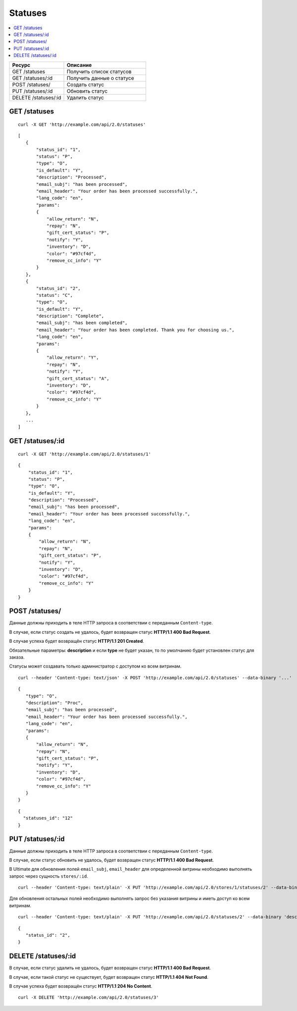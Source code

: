 ********
Statuses
********

.. contents::
   :backlinks: none
   :local:

.. list-table::
    :header-rows: 1
    :widths: 20 30
    
    *   -   Ресурс 
        -   Описание
    *   -   GET /statuses
        -   Получить список статусов
    *   -   GET /statuses/:id
        -   Получить данные о статусе
    *   -   POST /statuses/
        -   Создать статус
    *   -   PUT /statuses/:id
        -   Обновить статус
    *   -   DELETE /statuses/:id
        -   Удалить статус

=============
GET /statuses
=============

::

  curl -X GET 'http://example.com/api/2.0/statuses'

::

  [
     {
         "status_id": "1",
         "status": "P",
         "type": "O",
         "is_default": "Y",
         "description": "Processed",
         "email_subj": "has been processed",
         "email_header": "Your order has been processed successfully.",
         "lang_code": "en",
         "params":
         {
             "allow_return": "N",
             "repay": "N",
             "gift_cert_status": "P",
             "notify": "Y",
             "inventory": "D",
             "color": "#97cf4d",
             "remove_cc_info": "Y"
         }
     },
     {
         "status_id": "2",
         "status": "C",
         "type": "O",
         "is_default": "Y",
         "description": "Complete",
         "email_subj": "has been completed",
         "email_header": "Your order has been completed. Thank you for choosing us.",
         "lang_code": "en",
         "params":
         {
             "allow_return": "Y",
             "repay": "N",
             "notify": "Y",
             "gift_cert_status": "A",
             "inventory": "D",
             "color": "#97cf4d",
             "remove_cc_info": "Y"
         }
     },
     ...
  ]

=================
GET /statuses/:id
=================

::

  curl -X GET 'http://example.com/api/2.0/statuses/1'

::

  {
      "status_id": "1",
      "status": "P",
      "type": "O",
      "is_default": "Y",
      "description": "Processed",
      "email_subj": "has been processed",
      "email_header": "Your order has been processed successfully.",
      "lang_code": "en",
      "params":
      {
          "allow_return": "N",
          "repay": "N",
          "gift_cert_status": "P",
          "notify": "Y",
          "inventory": "D",
          "color": "#97cf4d",
          "remove_cc_info": "Y"
      }
  }

===============
POST /statuses/
===============

Данные должны приходить в теле HTTP запроса в соответствии с переданным ``Content-type``.

В случае, если статус создать не удалось, будет возвращен статус **HTTP/1.1 400 Bad Request**.

В случае успеха будет возвращён статус **HTTP/1.1 201 Created**.

Обязательные параметры: **description** и если **type** не будет указан, то по умолчанию будет установлен статус для заказа.

Статусы может создавать только администратор с доступом ко всем витринам.

::

  curl --header 'Content-type: text/json' -X POST 'http://example.com/api/2.0/statuses' --data-binary '...'

::
    
      {
         "type": "O",
         "description": "Proc",
         "email_subj": "has been processed",
         "email_header": "Your order has been processed successfully.",
         "lang_code": "en",
         "params":
         {
             "allow_return": "N",
             "repay": "N",
             "gift_cert_status": "P",
             "notify": "Y",
             "inventory": "D",
             "color": "#97cf4d",
             "remove_cc_info": "Y"
         }
      }

::

  {
    "statuses_id": "12"
  }

=================
PUT /statuses/:id
=================

Данные должны приходить в теле HTTP запроса в соответствии с переданным ``Content-type``.

В случае, если статус обновить не удалось, будет возвращен статус **HTTP/1.1 400 Bad Request**.

В Ultimate для обновления полей ``email_subj``, ``email_header`` для определенной витрины необходимо выполнять запрос через сущность ``stores/:id``.

::

  curl --header 'Content-type: text/plain' -X PUT 'http://example.com/api/2.0/stores/1/statuses/2' --data-binary 'email_subj=test&email_header=header'

Для обновления остальных полей необходимо выполнять запрос без указания витрины и иметь доступ ко всем витринам.

::

  curl --header 'Content-type: text/plain' -X PUT 'http://example.com/api/2.0/statuses/2' --data-binary 'description=Test'

::

  {
     "status_id": "2",
  }    

====================
DELETE /statuses/:id
====================

В случае, если статус удалить не удалось, будет возвращен статус **HTTP/1.1 400 Bad Request**. 

В случае, если такой статус не существует, будет возвращен статус **HTTP/1.1 404 Not Found**.

В случае успеха будет возвращён статус **HTTP/1.1 204 No Content**.

::

  curl -X DELETE 'http://example.com/api/2.0/statuses/3'


